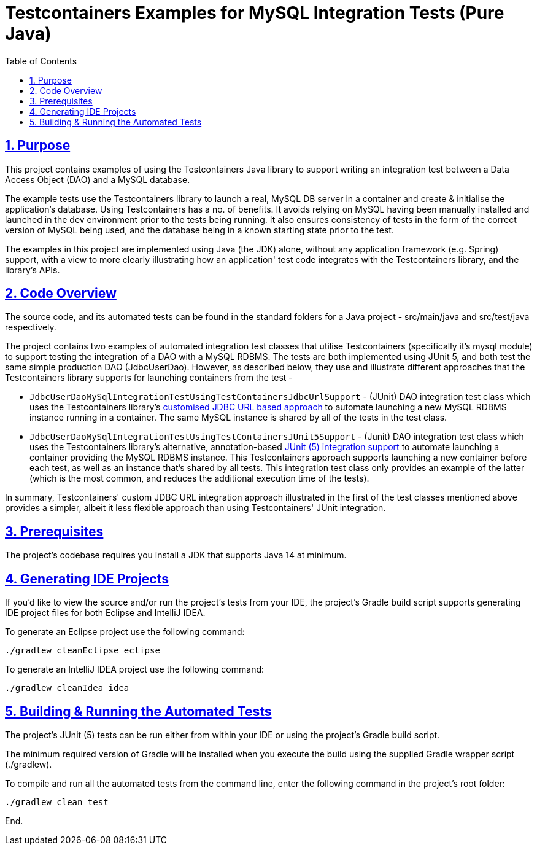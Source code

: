 = Testcontainers Examples for MySQL Integration Tests (Pure Java)
:toc:
:sectlinks:
:sectnums:
:sectnumlevels: 4
:toclevels: 4

== Purpose
This project contains examples of using the Testcontainers Java library to support writing an integration test
between a Data Access Object (DAO) and a MySQL database.

The example tests use the Testcontainers library to launch a real, MySQL DB server in a container and create &
initialise the application's database. Using Testcontainers has a no. of benefits. It avoids relying on MySQL having
been manually installed and launched in the dev environment prior to the tests being running. It also ensures
consistency of tests in the form of the correct version of MySQL being used, and the database being in a known starting
state prior to the test.

The examples in this project are implemented using Java (the JDK) alone, without any application framework (e.g. Spring)
support, with a view to more clearly illustrating how an application' test code integrates with the Testcontainers
library, and the library's APIs.

== Code Overview
The source code, and its automated tests can be found in the standard folders for a Java project - src/main/java and
src/test/java respectively.

The project contains two examples of automated integration test classes that utilise Testcontainers (specifically
it's mysql module) to support testing the integration of a DAO with a MySQL RDBMS. The tests are both implemented
using JUnit 5, and both test the same simple production DAO (JdbcUserDao). However, as described below, they use and
illustrate different approaches that the Testcontainers library supports for launching containers from the test -

* `JdbcUserDaoMySqlIntegrationTestUsingTestContainersJdbcUrlSupport` - (JUnit) DAO integration test class which uses
the Testcontainers library's https://www.testcontainers.org/modules/databases/jdbc/#database-containers-launched-via-jdbc-url-scheme[customised JDBC URL based approach]
to automate launching a new MySQL RDBMS instance running in a container. The same MySQL instance is shared by all
of the tests in the test class.

* `JdbcUserDaoMySqlIntegrationTestUsingTestContainersJUnit5Support` - (Junit) DAO integration test class which uses
the Testcontainers library's alternative, annotation-based https://www.testcontainers.org/test_framework_integration/junit_5/[JUnit
(5) integration support] to automate launching a container providing the MySQL RDBMS instance. This Testcontainers
approach supports launching a new container before each test, as well as an instance that's shared by all tests. This
integration test class only provides an example of the latter (which is the most common, and reduces the additional
execution time of the tests).

In summary, Testcontainers' custom JDBC URL integration approach illustrated in the first of the test classes
mentioned above provides a simpler, albeit it less flexible approach than using Testcontainers' JUnit integration.

== Prerequisites
The project's codebase requires you install a JDK that supports Java 14 at minimum.

== Generating IDE Projects
If you'd like to view the source and/or run the project's tests from your IDE, the project's Gradle build script
supports generating IDE project files for both Eclipse and IntelliJ IDEA.

To generate an Eclipse project use the following command:

`./gradlew cleanEclipse eclipse`

To generate an IntelliJ IDEA project use the following command:

`./gradlew cleanIdea idea`

== Building & Running the Automated Tests
The project's JUnit (5) tests can be run either from within your IDE or using the project's Gradle build script.

The minimum required version of Gradle will be installed when you execute the build using the supplied Gradle wrapper
script (./gradlew).

To compile and run all the automated tests from the command line, enter the following command in the project's root
folder:

`./gradlew clean test`

End.
